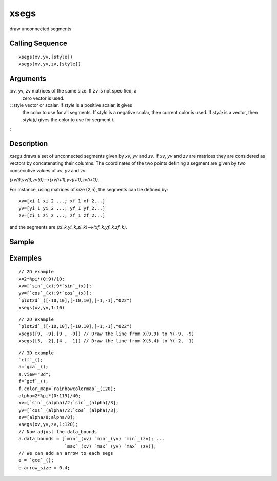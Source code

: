 


xsegs
=====

draw unconnected segments



Calling Sequence
~~~~~~~~~~~~~~~~


::

    xsegs(xv,yv,[style])
    xsegs(xv,yv,zv,[style])




Arguments
~~~~~~~~~

:xv, yv, zv matrices of the same size. If `zv` is not specified, a
  zero vector is used.
: :style vector or scalar. If `style` is a positive scalar, it gives
  the color to use for all segments. If `style` is a negative scalar,
  then current color is used. If `style` is a vector, then `style(i)`
  gives the color to use for segment `i`.
:



Description
~~~~~~~~~~~

`xsegs` draws a set of unconnected segments given by `xv`, `yv` and
`zv`. If `xv`, `yv` and `zv` are matrices they are considered as
vectors by concatenating their columns. The coordinates of the two
points defining a segment are given by two consecutive values of `xv`,
`yv` and `zv`:

`(xv(i),yv(i),zv(i))-->(xv(i+1),yv(i+1),zv(i+1))`.

For instance, using matrices of size (2,n), the segments can be
defined by:


::

    xv=[xi_1 xi_2 ...; xf_1 xf_2...]
    yv=[yi_1 yi_2 ...; yf_1 yf_2...]
    zv=[zi_1 zi_2 ...; zf_1 zf_2...]


and the segments are `(xi_k,yi_k,zi_k)-->(xf_k,yf_k,zf_k)`.



Sample
~~~~~~



Examples
~~~~~~~~


::

    // 2D example
    x=2*%pi*(0:9)/10;
    xv=[`sin`_(x);9*`sin`_(x)];
    yv=[`cos`_(x);9*`cos`_(x)];
    `plot2d`_([-10,10],[-10,10],[-1,-1],"022")
    xsegs(xv,yv,1:10)



::

    // 2D example
    `plot2d`_([-10,10],[-10,10],[-1,-1],"022")
    xsegs([9, -9],[9 , -9]) // Draw the line from X(9,9) to Y(-9, -9)
    xsegs([5, -2],[4 , -1]) // Draw the line from X(5,4) to Y(-2, -1)



::

    // 3D example
    `clf`_();
    a=`gca`_();
    a.view="3d";
    f=`gcf`_();
    f.color_map=`rainbowcolormap`_(120);
    alpha=2*%pi*(0:119)/40;
    xv=[`sin`_(alpha)/2;`sin`_(alpha)/3];
    yv=[`cos`_(alpha)/2;`cos`_(alpha)/3];
    zv=[alpha/8;alpha/8];
    xsegs(xv,yv,zv,1:120);
    // Now adjust the data_bounds
    a.data_bounds = [`min`_(xv) `min`_(yv) `min`_(zv); ...
                     `max`_(xv) `max`_(yv) `max`_(zv)];
    // We can add an arrow to each segs
    e = `gce`_();
    e.arrow_size = 0.4;




